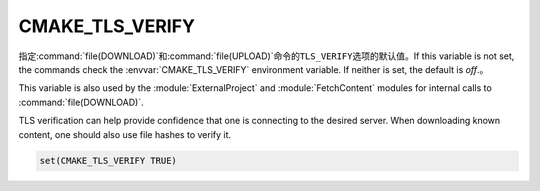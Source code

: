 ﻿CMAKE_TLS_VERIFY
----------------

指定\ :command:`file(DOWNLOAD)`\ 和\ :command:`file(UPLOAD)`\ 命令的\ ``TLS_VERIFY``\
选项的默认值。If this variable is not set, the commands check the
:envvar:`CMAKE_TLS_VERIFY` environment variable.
If neither is set, the default is *off*.。

This variable is also used by the :module:`ExternalProject` and
:module:`FetchContent` modules for internal calls to :command:`file(DOWNLOAD)`.

TLS verification can help provide confidence that one is connecting
to the desired server.  When downloading known content, one should
also use file hashes to verify it.

.. code-block:: cmake

  set(CMAKE_TLS_VERIFY TRUE)

